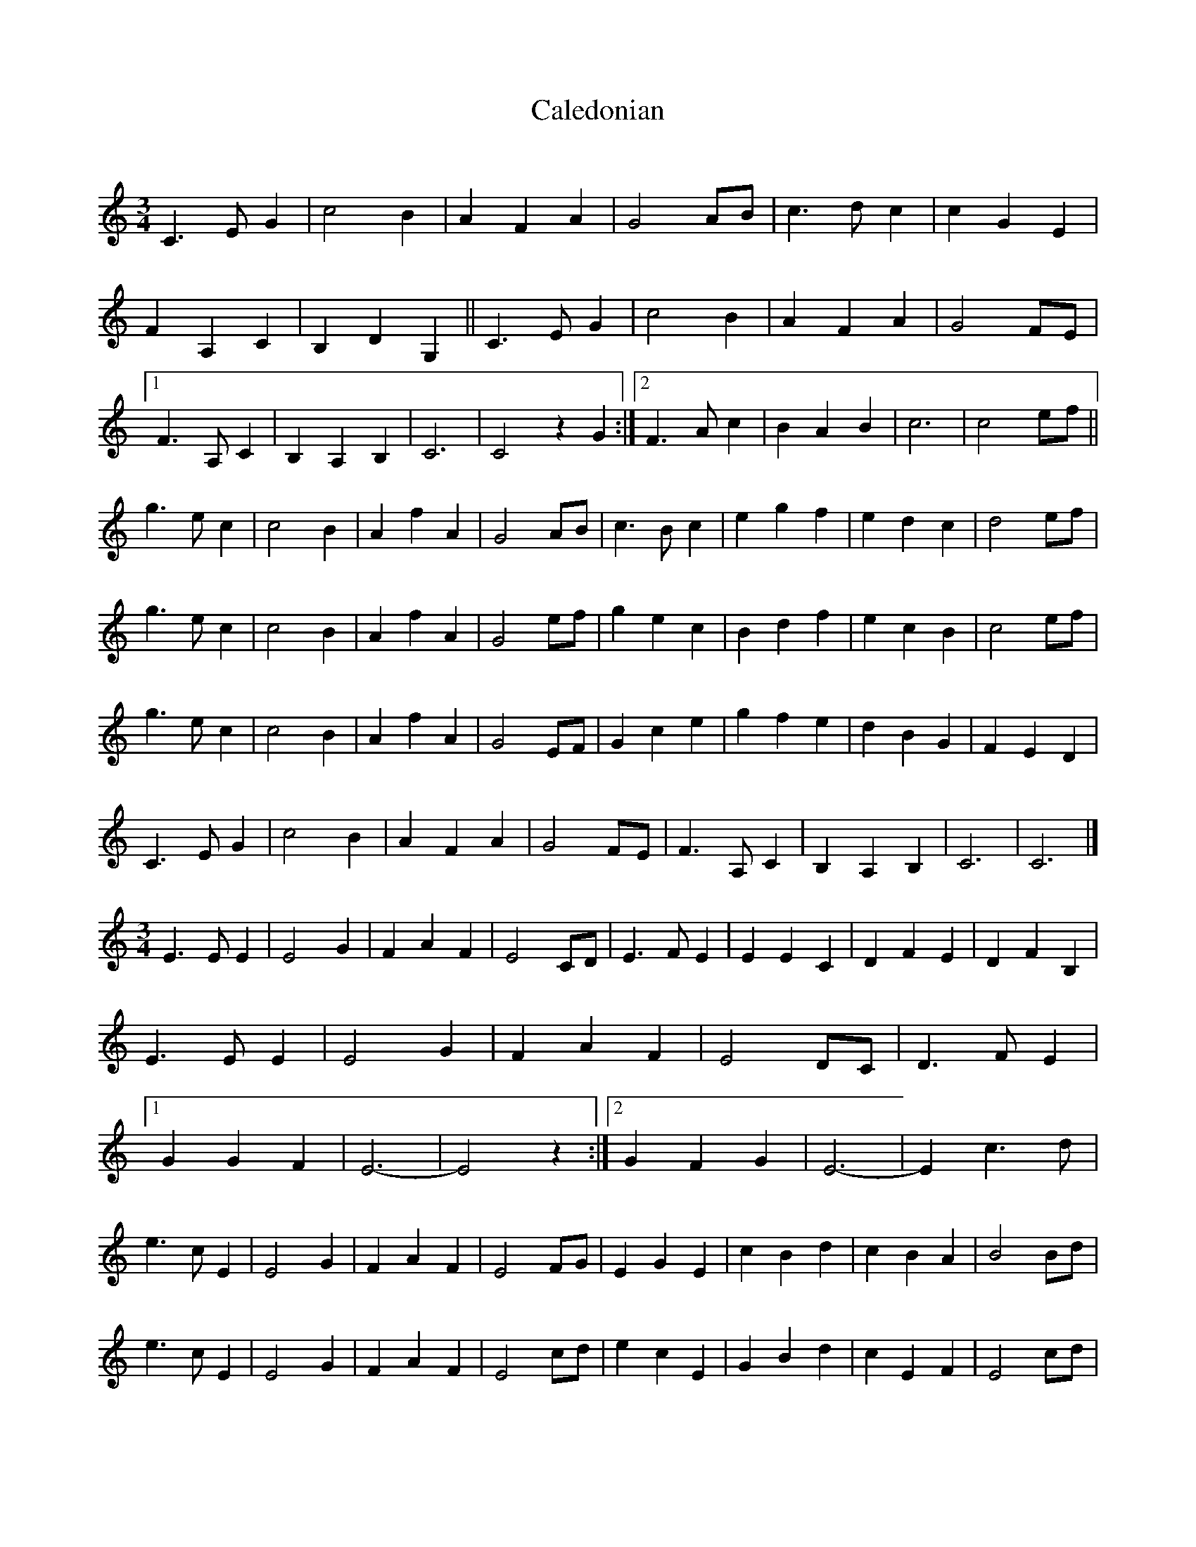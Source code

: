 X: 95
T:Caledonian 
C:
S:
M:3/4
R:
L:1/4
K:C
C3/2E/ G|c2 B|A F A|G2 A/B/|c3/2d/ c|c G E|
F A, C|B, D G,||C3/2E/ G|c2 B|A F A|G2 F/E/|
[1 F3/2A,/ C|B, A, B,|C3|C2 z G:|[2 F3/2A/ c|B A B|c3|c2 e/f/||
g3/2e/ c|c2 B|A f A|G2 A/B/|c3/2B/ c|e g f|e d c|d2 e/f/|
g3/2e/ c|c2 B|A f A|G2 e/f/|g e c|B d f|e c B|c2 e/f/|
g3/2e/ c|c2 B|A f A|G2 E/F/|G c e|g f e|d B G|F E D|
C3/2E/ G|c2 B|A F A|G2 F/E/|F3/2A,/ C|B, A, B,|C3|C3|]
M:3/4
E3/2E/ E|E2 G|F A F|E2 C/D/|E3/2F/ E|E E C|D F E|D F B,|
E3/2E/ E|E2 G|F A F|E2 D/C/|D3/2F/ E|
[1 G G F|E3 -|E2z:|[2 G F G|E3 -|E c>d|
e3/2c/ E|E2 G|F A F|E2 F/G/|E G E|c B d|c B A|B2 B/d/|
e3/2c/ E|E2 G|F A F|E2 c/d/|e c E|G B d|c E F|E2 c/d/|
e3/2c/ E|E2 G|F A F|E2 C/D/|E E c|e d c|B G F|D2 C/B,/|
E3/2E/ E|E2 G|F C F|E2 D/C/|D3/2F/ E|G G F|E3 -|E2 z|]
